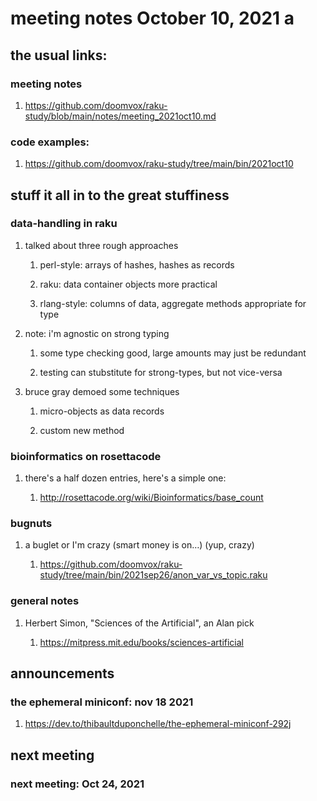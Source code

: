 * meeting notes October 10, 2021                                      a
** the usual links:
*** meeting notes
**** https://github.com/doomvox/raku-study/blob/main/notes/meeting_2021oct10.md
*** code examples:
**** https://github.com/doomvox/raku-study/tree/main/bin/2021oct10
** stuff it all in to the great stuffiness
*** data-handling in raku 
**** talked about three rough approaches
***** perl-style: arrays of hashes, hashes as records
***** raku: data container objects more practical
***** rlang-style: columns of data, aggregate methods appropriate for type

**** note: i'm agnostic on strong typing
***** some type checking good, large amounts may just be redundant
***** testing can stubstitute for strong-types, but not vice-versa

**** bruce gray demoed some techniques 
***** micro-objects as data records
***** custom new method


*** bioinformatics on rosettacode 
**** there's a half dozen entries, here's a simple one:
***** http://rosettacode.org/wiki/Bioinformatics/base_count

*** bugnuts
**** a buglet or I'm crazy (smart money is on...)  (yup, crazy)
***** https://github.com/doomvox/raku-study/tree/main/bin/2021sep26/anon_var_vs_topic.raku

*** general notes
**** Herbert Simon, "Sciences of the Artificial", an Alan pick
***** https://mitpress.mit.edu/books/sciences-artificial 

** announcements
*** the ephemeral miniconf: nov 18 2021
**** https://dev.to/thibaultduponchelle/the-ephemeral-miniconf-292j
** next meeting
*** next meeting: Oct 24, 2021


